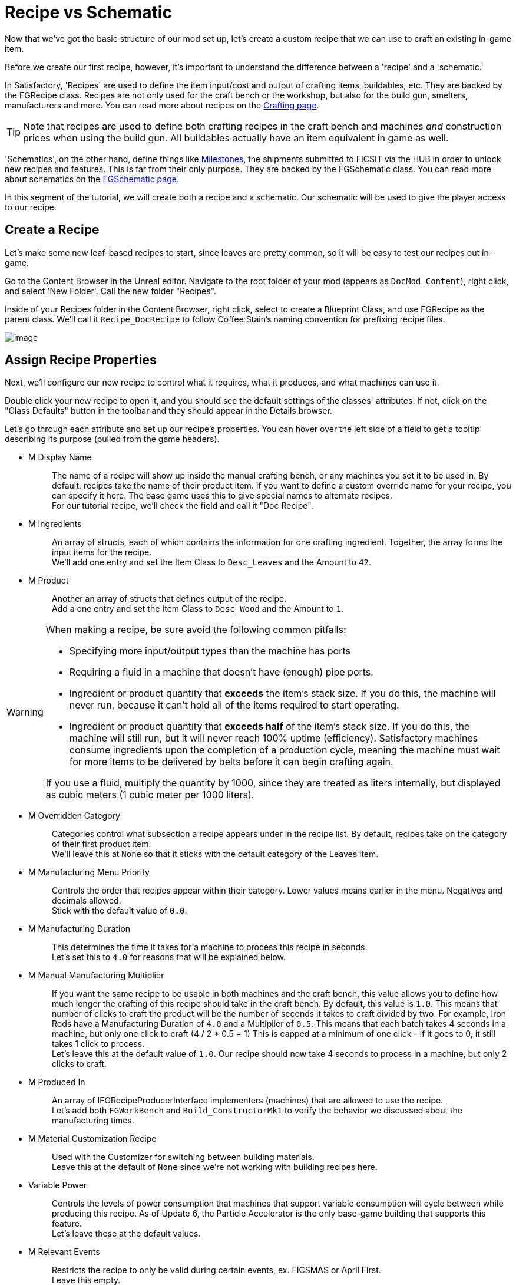 = Recipe vs Schematic

Now that we've got the basic structure of our mod set up,
let's create a custom recipe that we can use to craft an existing in-game item.

Before we create our first recipe, however,
it's important to understand the difference between
a 'recipe' and a 'schematic.'

In Satisfactory, 'Recipes' are used to define the item input/cost
and output of crafting items, buildables, etc.
They are backed by the FGRecipe class.
Recipes are not only used for the craft bench or the workshop,
but also for the build gun, smelters, manufacturers and more.
You can read more about recipes on the xref:Development/Satisfactory/Crafting.adoc[Crafting page].

[TIP]
====
Note that recipes are used to define both crafting recipes in the craft bench and machines _and_ construction prices when using the build gun.
All buildables actually have an item equivalent in game as well.
====

'Schematics', on the other hand, define things like  https://satisfactory.wiki.gg/Milestones[Milestones],
the shipments submitted to FICSIT via the HUB in order to unlock new recipes and features.
This is far from their only purpose.
They are backed by the FGSchematic class.
You can read more about schematics on the xref:Development/Satisfactory/Schematic.adoc[FGSchematic page].

In this segment of the tutorial, we will create both a recipe and a schematic.
Our schematic will be used to give the player access to our recipe.

== Create a Recipe

Let's make some new leaf-based recipes to start, since leaves are pretty common, so it will be easy to test our recipes out in-game.

Go to the Content Browser in the Unreal editor.
Navigate to the root folder of your mod (appears as `DocMod Content`), right click, and select 'New Folder'.
Call the new folder "Recipes".

Inside of your Recipes folder in the Content Browser, right click,
select to create a Blueprint Class, and use FGRecipe as the parent class.
We'll call it `Recipe_DocRecipe` to follow Coffee Stain's naming convention for prefixing recipe files.

image:BeginnersGuide/simpleMod/CreateDocRecipeDescriptor.gif[image]

== Assign Recipe Properties

Next, we'll configure our new recipe to control what it requires, what it produces, and what machines can use it.

Double click your new recipe to open it, and you should see the default settings of the classes' attributes.
If not, click on the "Class Defaults" button in the toolbar and they should appear in the Details browser.

Let's go through each attribute and set up our recipe's properties.
You can hover over the left side of a field to get a tooltip describing its purpose (pulled from the game headers).

* {blank}
+
M Display Name::
  The name of a recipe will show up inside the manual crafting bench, or any machines you set it to be used in.
  By default, recipes take the name of their product item.
  If you want to define a custom override name for your recipe, you can specify it here.
  The base game uses this to give special names to alternate recipes.
  {blank} +
  For our tutorial recipe, we'll check the field and call it "Doc Recipe".
* {blank}
+
M Ingredients::
  An array of structs, each of which contains the information for one crafting ingredient.
  Together, the array forms the input items for the recipe.
  {blank} +
  We'll add one entry and set the Item Class to `Desc_Leaves` and the Amount to `42`.
* {blank}
+
M Product::
  Another an array of structs that defines output of the recipe.
  {blank} +
  Add a one entry and set the Item Class to `Desc_Wood` and the Amount to `1`.

[WARNING]
====
When making a recipe, be sure avoid the following common pitfalls:

- Specifying more input/output types than the machine has ports
- Requiring a fluid in a machine that doesn't have (enough) pipe ports.
- Ingredient or product quantity that **exceeds** the item's stack size.
If you do this, the machine will never run, because it can't hold all of the items required to start operating.
- Ingredient or product quantity that **exceeds half** of the item's stack size.
If you do this, the machine will still run, but it will never reach 100% uptime (efficiency).
Satisfactory machines consume ingredients upon the completion of a production cycle,
meaning the machine must wait for more items to be delivered by belts before it can begin crafting again.

If you use a fluid, multiply the quantity by 1000, since they are treated as liters internally, but displayed as cubic meters (1 cubic meter per 1000 liters).
====

* {blank}
+
M Overridden Category::
  Categories control what subsection a recipe appears under in the recipe list.
  By default, recipes take on the category of their first product item.
  {blank} +
  We'll leave this at `None` so that it sticks with the default category of the Leaves item.
* {blank}
+
M Manufacturing Menu Priority::
  Controls the order that recipes appear within their category.
  Lower values means earlier in the menu.
  Negatives and decimals allowed.
  {blank} +
  Stick with the default value of `0.0`.
* {blank}
+
M Manufacturing Duration::
  This determines the time it takes for a machine to process this recipe in seconds.
  {blank} +
  Let's set this to `4.0` for reasons that will be explained below.
* {blank}
+
M Manual Manufacturing Multiplier::
  If you want the same recipe to be usable in both machines and the craft bench,
  this value allows you to define how much longer the crafting of this recipe should take in the craft bench.
  By default, this value is `1.0`.
  This means that number of clicks to craft the product will be the number of seconds it takes to craft divided by two.
  For example, Iron Rods have a Manufacturing Duration of `4.0` and a Multiplier of `0.5`.
  This means that each batch takes 4 seconds in a machine, but only one click to craft (4 / 2 * 0.5 = 1)
  This is capped at a minimum of one click - if it goes to 0, it still takes 1 click to process.
  {blank} +
  Let's leave this at the default value of `1.0`.
  Our recipe should now take 4 seconds to process in a machine, but only 2 clicks to craft.
* {blank}
+
M Produced In::
  An array of IFGRecipeProducerInterface implementers (machines) that are allowed to use the recipe.
  {blank} +
  Let's add both `FGWorkBench` and `Build_ConstructorMk1`
  to verify the behavior we discussed about the manufacturing times.
* {blank}
+
M Material Customization Recipe::
  Used with the Customizer for switching between building materials.
  {blank} +
  Leave this at the default of `None` since we're not working with building recipes here.
* {blank}
+
Variable Power::
  Controls the levels of power consumption that machines that support variable consumption will cycle between while producing this recipe.
  As of Update 6, the Particle Accelerator is the only base-game building that supports this feature.
  {blank} +
  Let's leave these at the default values.
* {blank}
+
M Relevant Events::
  Restricts the recipe to only be valid during certain events, ex. FICSMAS or April First.
  {blank} +
  Leave this empty.

image:BeginnersGuide/simpleMod/SetDocRecipeProperties.gif[image]

Ok, now you've created your first recipe!

Before continuing, remember to
xref:Development/BeginnersGuide/SimpleMod/gameworldmodule.adoc#_compile_and_save[compile and save]!

== Create a Schematic

Next, let's add our recipe to a schematic to make it available in game.

Schematics are what Satisfactory uses to grant recipes and capabilities to the player.
Schematics are the milestones you'll see in the HUB,
the Tier 0 tutorial phases, M.A.M researches, alternate recipe researches, and more.
If the player is unlocking an item, building, or any recipe, it's probably be granted by a schematic.

Go to the Content Browser in the Unreal editor.
Navigate to the root folder of your mod (appears as `DocMod Content`), right click, and select 'New Folder'.
Call the new folder "Schematics" to keep with our organization pattern so far.

Inside of your Schematics folder in the Content Browser, right click,
select to create a Blueprint Class, and use
xref:/Development/Satisfactory/Schematic.adoc[FGSchematic]
as the parent class.
We'll call it `Schematic_DocSchem` to follow Coffee Stain's naming convention for prefixing schematic files.

== Assign Schematic Properties

Next, we'll configure our new schematic to control what tier it's in and what it costs to unlock.

Double click your new schematic to open it, and you should see the default settings of the classes' attributes.
If not, click on the "Class Defaults" button in the toolbar and they should appear in the Details browser.

Let's go through each attribute and set up our schematic's properties.
You can hover over the left side of a field to get a tooltip describing its purpose (pulled from the game headers).

* {blank}
+
M Type::
  Determines if the schematic is part of the tutorial system or if it's a Milestone/etc.
  {blank} +
  We'll use `Milestone` so it can be unlocked in the HUB.
* {blank}
+
M Display Name::
  The in-game name of our schematic, exactly as it is displayed to the user.
  {blank} +
  We'll use "Doc Plants Upgrade".
* {blank}
+
M Description::
  A text description to display along with the schematic.
  As of Update 6, only AWESOME Shop schematics actually display this field anywhere in-game.
  {blank} +
  We'll leave it blank, since we're making a HUB schematic.
* {blank}
+
M Schematic Category::
  Defines the category in which this schematic gets grouped into.
  Only AWESOME Shop schematics actually use this field.
  {blank} +
  Go ahead and pick one, it doesn't matter for our example.
* {blank}
+
M Sub Category::
  Defines in which sub groups the schematic should get categorized.
  {blank} +
  We leave this array empty.
* {blank}
+
M Menu Priority::
  Controls the order that schematics appear within their category.
  This has not been tested with the HUB, but is used in AWESOME Shop schematics.
  {blank} +
  Stick with the default value of `0.0`.
* {blank}
+
M Tech Tier::
  Determines which Tier the schematic will appear under in the HUB.
  {blank} +
  We'll set it to `1` so that our content is available as soon as you finish the tutorial.
* {blank}
+
M Time to Complete::
  Remember that annoying time when you purchased a milestone and the space ship leaves,
  blocking you from buying other milestones, or waiting for research to complete?
  This controls that timer.
  For milestones, if this value is shorter than the time it takes for the pod animation to launch, it will visually bug out, but you will still be able to submit milestones without issue.
  For HUB schematics, it will supposedly cause problems if less than 3 seconds, but this has not been tested.
  {blank} +
  We will set it to 60 seconds. 
* {blank}
+
M Schematic Icon::
  The icon displayed on a HUB milestone, MAM Research, or AWESOME Shop page and preview.
  {blank} +
  Go ahead and use link:{attachmentsdir}/BeginnersGuide/simpleMod/Icon_SchemDoc.png[this example image]. 
  Consider making another folder to hold your schematic icons.
* {blank}
+
M Cost::
  An array of structs, each of which contains the information for one required item to submit.
  {blank} +
  We'll add two entries, one with 100 `Desc_Leaves` and another one with 50 `Desc_Wood`.
* {blank}
+
M Unlocks::
  This array contains the rewards the player will get when purchasing this schematic.
  It's an array of xref::/Development/Satisfactory/Schematic.adoc#_fgunlock_ufgunlock[FGUnlock] inner class instances.
  The different kinds of unlocks are discussed in the schematics page.
  {blank} +
  We'll add one `BP Unlock Recipe`. Add the recipe we created earlier (`Recipe_DocRecipe`) to its list.
* {blank}
+
M Schematic Dependencies::
  This array allows for a schematic's purchase to be locked depending upon other schematics or items in the world.
  This is completely ignored by the MAM in favor of node data, which is outside the scope of this tutorial.
  {blank} +
  We'll leave this empty because we don't want our content to require any other particular schematic to be unlocked first.
* {blank}
+
M Dependencies Block Schematic Access::
  Controls if the dependencies should block access to the schematic, requiring custom code to unblock it later.
  {blank} +
  Leave this unchecked since we don't have any dependencies.
* {blank}
+
M Relevant Events::
  Restricts the schematic to only be valid during certain events, ex. FICSMAS or April First.
  {blank} +
  Leave this empty.
* {blank}
+
M Include In Builds::
  Set this to `PublicBuilds` so that your content is included in the build.
  Presumably, this is what Coffee Stain uses to keep their developer testing milestones from being shipped with the main game.

Finally! What a class. Now we just need to register this schematic so it shows up at runtime.

Before continuing, remember to
xref:Development/BeginnersGuide/SimpleMod/gameworldmodule.adoc#_compile_and_save[compile and save]!

== Register the Schematic

To register the schematic, open up the
xref:Development/BeginnersGuide/SimpleMod/gameworldmodule.adoc#_create_the_class[RootGameWorld_YourModReferenceHere]
asset we created earlier and add the schematics to the `M Schematics` array.

And we're set! Our recipe and schematic are registered and should show up in the game now.

Before continuing, remember to
xref:Development/BeginnersGuide/SimpleMod/gameworldmodule.adoc#_compile_and_save[compile and save]!

== Testing Our Mod

To test it out, go ahead and run Alpakit and launch the game.
You can find info on how to use it back on the
xref:Development/BeginnersGuide/project_setup.adoc#_setting_up_alpakit[Project Setup] page.

Load up any save file you'd like,
preferably an existing one so you don't have to go through the tutorial again,
and check out the HUB.
You should be able to purchase your schematic and go to a workbench or constructor to use your recipe.

== Troubleshooting

=== My schematic doesn't show up in the HUB

- Did you xref:Development/BeginnersGuide/SimpleMod/gameworldmodule.adoc#_compile_and_save[save and compile] all relevant files before Alpaking? Check for any unsaved files via `File > Choose Files to Save...`
- Is the Game World Module you created on the last step of the docs marked as the Root Module?
- Did you select a tier for the schematic that you can't access yet in the save file?
- Is the schematic type set to something other than `Milestone`?

=== My recipe doesn't show up 

- Did you xref:Development/BeginnersGuide/SimpleMod/gameworldmodule.adoc#_compile_and_save[save and compile] all relevant files before Alpaking? Check for any unsaved files via `File > Choose Files to Save...`
- Make sure that the product items you selected are exactly the ones we suggested here. As described in the upcoming xref:Development/BeginnersGuide/SimpleMod/item.adoc[Create an Item] page, items without assigned categories are hidden in crafters unless you search for them directly.

=== My recipe doesn't work as expected

Go back and check the recipe's properties to see if they match what was described above.

=== Something Else

If something went wrong, feel free to contact us on the https://discord.gg/xkVJ73E[Discord] for help.
Even if you fix it yourself, please bring it up on the Discord
so we can update the docs with your findings to help other people that might have a similar issue!

== Next Steps

Next up, let's create our own custom item, and change our recipe to produce it instead of boring, old, generic Wood.
